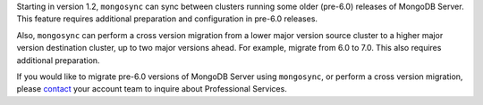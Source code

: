Starting in version 1.2, ``mongosync`` can sync between clusters running 
some older (pre-6.0) releases of MongoDB Server. This feature requires
additional preparation and configuration in pre-6.0 releases.

Also, ``mongosync`` can perform a cross version migration
from a lower major version source cluster to a higher major version
destination cluster, up to two major versions ahead. For example,
migrate from 6.0 to 7.0. This also requires additional
preparation.

If you would like to migrate pre-6.0 versions of MongoDB Server using
``mongosync``, or perform a cross version migration, please `contact
<https://mongodb.com/contact>`__ your account team to inquire about
Professional Services.
